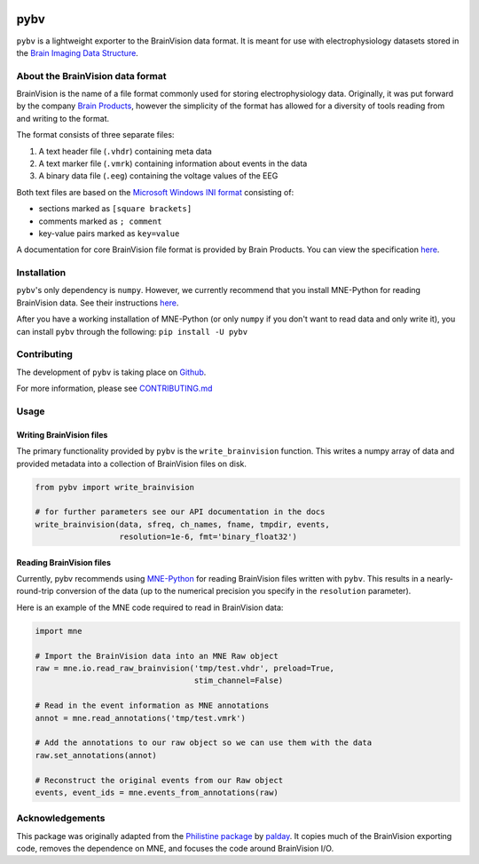 

.. image:: https://circleci.com/gh/bids-standard/pybv.svg?style=svg
   :target: https://circleci.com/gh/bids-standard/pybv
   :alt: CircleCI

.. image:: https://codecov.io/gh/bids-standard/pybv/branch/master/graph/badge.svg
   :target: https://codecov.io/gh/bids-standard/pybv
   :alt: codecov

.. image:: https://pepy.tech/badge/pybv
   :target: https://pepy.tech/project/pybv
   :alt: Downloads

.. image:: https://readthedocs.org/projects/pybv/badge/?version=stable
   :target: https://pybv.readthedocs.io/en/stable/?badge=stable
   :alt: Documentation Status

====
pybv
====

``pybv`` is a lightweight exporter to the BrainVision data format. It is meant
for use with electrophysiology datasets stored in the
`Brain Imaging Data Structure <https://bids.neuroimaging.io>`_.

About the BrainVision data format
=================================

BrainVision is the name of a file format commonly used for storing
electrophysiology data. Originally, it was put forward by the
company `Brain Products <https://www.brainproducts.com>`_, however the
simplicity of the format has allowed for a diversity of tools reading from and
writing to the format.

The format consists of three separate files:

1. A text header file (``.vhdr``) containing meta data
2. A text marker file (``.vmrk``) containing information about events in the
   data
3. A binary data file (``.eeg``) containing the voltage values of the EEG

Both text files are based on the
`Microsoft Windows INI format <https://en.wikipedia.org/wiki/INI_file>`_
consisting of:

- sections marked as ``[square brackets]``
- comments marked as ``; comment``
- key-value pairs marked as ``key=value``

A documentation for core BrainVision file format is provided by Brain Products.
You can view the specification
`here <https://www.brainproducts.com/productdetails.php?id=21&tab=5>`_.

Installation
============
``pybv``'s only dependency is ``numpy``. However, we currently recommend that
you install MNE-Python for reading BrainVision data. See their instructions
`here <https://www.martinos.org/mne/stable/install_mne_python.html>`_.

After you have a working installation of MNE-Python (or only ``numpy`` if you
don't want to read data and only write it), you can install ``pybv`` through
the following: ``pip install -U pybv``

Contributing
============
The development of ``pybv`` is taking place on
`Github <https://github.com/bids-standard/pybv>`_.

For more information, please see
`CONTRIBUTING.md <https://github.com/bids-standard/pybv/blob/master/CONTRIBUTING.md>`_

Usage
=====

Writing BrainVision files
-------------------------

The primary functionality provided by ``pybv`` is the ``write_brainvision``
function. This writes a numpy array of data and provided metadata into a
collection of BrainVision files on disk.

.. code-block:: python

    from pybv import write_brainvision

    # for further parameters see our API documentation in the docs
    write_brainvision(data, sfreq, ch_names, fname, tmpdir, events,
                      resolution=1e-6, fmt='binary_float32')

Reading BrainVision files
-------------------------

Currently, pybv recommends using
`MNE-Python <https://martinos.org/mne/stable/index.html>`_
for reading BrainVision files written with ``pybv``. This results in a
nearly-round-trip conversion of the data (up to the numerical precision you
specify in the ``resolution`` parameter).

Here is an example of the MNE code required to read in BrainVision data:

.. code-block:: python

    import mne

    # Import the BrainVision data into an MNE Raw object
    raw = mne.io.read_raw_brainvision('tmp/test.vhdr', preload=True,
                                      stim_channel=False)

    # Read in the event information as MNE annotations
    annot = mne.read_annotations('tmp/test.vmrk')

    # Add the annotations to our raw object so we can use them with the data
    raw.set_annotations(annot)

    # Reconstruct the original events from our Raw object
    events, event_ids = mne.events_from_annotations(raw)

Acknowledgements
================

This package was originally adapted from the
`Philistine package <https://gitlab.com/palday/philistine>`_ by
`palday <https://palday.bitbucket.io/>`_. It copies much of the BrainVision
exporting code, removes the dependence on MNE, and focuses the code around
BrainVision I/O.
